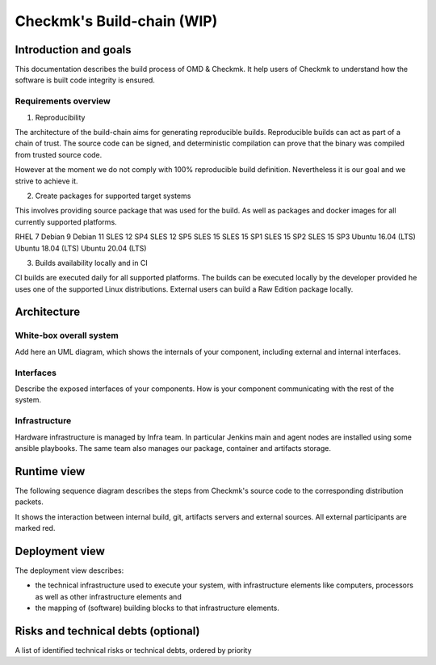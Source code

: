 ===========================
Checkmk's Build-chain (WIP)
===========================


Introduction and goals
======================
This documentation describes the build process of OMD & Checkmk.
It help users of Checkmk to understand how the software is built code integrity is ensured.

Requirements overview
---------------------
1. Reproducibility

The architecture of the build-chain aims for generating reproducible builds.
Reproducible builds can act as part of a chain of trust.
The source code can be signed, and deterministic compilation can prove that the binary was compiled from trusted source code.

However at the moment we do not comply with 100% reproducible build definition.
Nevertheless it is our goal and we strive to achieve it.

2. Create packages for supported target systems

This involves providing source package that was used for the build.
As well as packages and docker images for all currently supported platforms.

RHEL 7
Debian 9
Debian 11
SLES 12 SP4
SLES 12 SP5
SLES 15
SLES 15 SP1
SLES 15 SP2
SLES 15 SP3
Ubuntu 16.04 (LTS)
Ubuntu 18.04 (LTS)
Ubuntu 20.04 (LTS)


3. Builds availability locally and in CI

CI builds are executed daily for all supported platforms.
The builds can be executed locally by the developer provided he uses one of the supported Linux distributions.
External users can build a Raw Edition package locally.

Architecture
============

White-box overall system
------------------------
Add here an UML diagram, which shows the internals of your component,
including external and internal interfaces.

Interfaces
----------
Describe the exposed interfaces of your components. How is your component
communicating with the rest of the system.

Infrastructure
--------------

Hardware infrastructure is managed by Infra team.
In particular Jenkins main and agent nodes are installed using some ansible playbooks.
The same team also manages our package, container and artifacts storage.


Runtime view
=======================
The following sequence diagram describes the steps from Checkmk's source code
to the corresponding distribution packets.

It shows the interaction between internal build, git, artifacts servers and
external sources. All external participants are marked red.

.. uml:: build-sequence.puml

Deployment view
===============
The deployment view describes:

* the technical infrastructure used to execute your system, with infrastructure
  elements like computers, processors as well as other infrastructure elements
  and
* the mapping of (software) building blocks to that infrastructure elements.

Risks and technical debts (optional)
====================================
A list of identified technical risks or technical debts, ordered by priority
